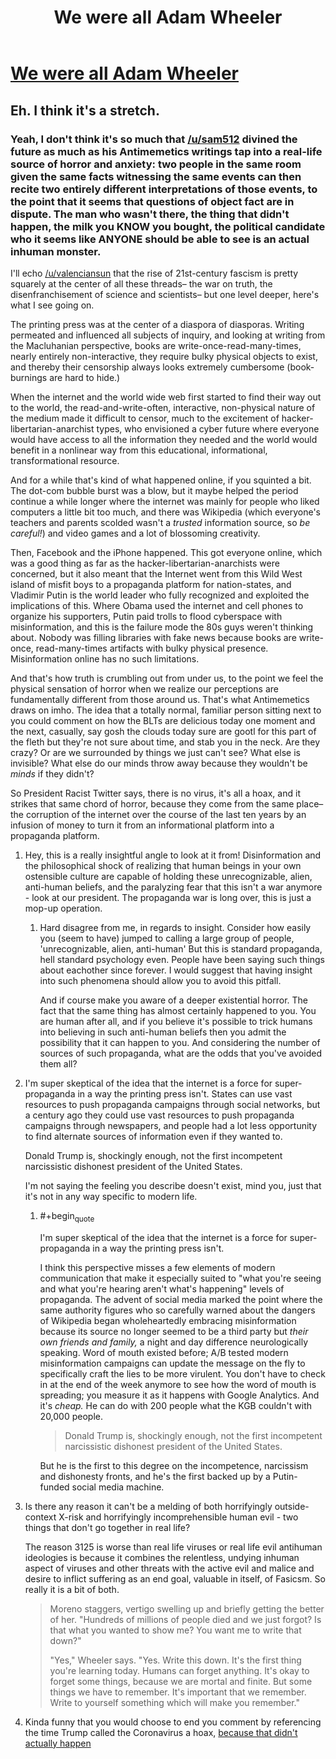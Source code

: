 #+TITLE: We were all Adam Wheeler

* [[/r/qntm/comments/gp7nca/we_were_all_adam_wheeler/][We were all Adam Wheeler]]
:PROPERTIES:
:Author: AnythingMachine
:Score: 6
:DateUnix: 1590280566.0
:END:

** Eh. I think it's a stretch.
:PROPERTIES:
:Author: CouteauBleu
:Score: 5
:DateUnix: 1590311003.0
:END:

*** Yeah, I don't think it's so much that [[/u/sam512]] divined the future as much as his Antimemetics writings tap into a real-life source of horror and anxiety: two people in the same room given the same facts witnessing the same events can then recite two entirely different interpretations of those events, to the point that it seems that questions of object fact are in dispute. The man who wasn't there, the thing that didn't happen, the milk you KNOW you bought, the political candidate who it seems like ANYONE should be able to see is an actual inhuman monster.

I'll echo [[/u/valenciansun]] that the rise of 21st-century fascism is pretty squarely at the center of all these threads-- the war on truth, the disenfranchisement of science and scientists-- but one level deeper, here's what I see going on.

The printing press was at the center of a diaspora of diasporas. Writing permeated and influenced all subjects of inquiry, and looking at writing from the Macluhanian perspective, books are write-once-read-many-times, nearly entirely non-interactive, they require bulky physical objects to exist, and thereby their censorship always looks extremely cumbersome (book-burnings are hard to hide.)

When the internet and the world wide web first started to find their way out to the world, the read-and-write-often, interactive, non-physical nature of the medium made it difficult to censor, much to the excitement of hacker-libertarian-anarchist types, who envisioned a cyber future where everyone would have access to all the information they needed and the world would benefit in a nonlinear way from this educational, informational, transformational resource.

And for a while that's kind of what happened online, if you squinted a bit. The dot-com bubble burst was a blow, but it maybe helped the period continue a while longer where the internet was mainly for people who liked computers a little bit too much, and there was Wikipedia (which everyone's teachers and parents scolded wasn't a /trusted/ information source, so /be careful!/) and video games and a lot of blossoming creativity.

Then, Facebook and the iPhone happened. This got everyone online, which was a good thing as far as the hacker-libertarian-anarchists were concerned, but it also meant that the Internet went from this Wild West island of misfit boys to a propaganda platform for nation-states, and Vladimir Putin is the world leader who fully recognized and exploited the implications of this. Where Obama used the internet and cell phones to organize his supporters, Putin paid trolls to flood cyberspace with misinformation, and this is the failure mode the 80s guys weren't thinking about. Nobody was filling libraries with fake news because books are write-once, read-many-times artifacts with bulky physical presence. Misinformation online has no such limitations.

And that's how truth is crumbling out from under us, to the point we feel the physical sensation of horror when we realize our perceptions are fundamentally different from those around us. That's what Antimemetics draws on imho. The idea that a totally normal, familiar person sitting next to you could comment on how the BLTs are delicious today one moment and the next, casually, say gosh the clouds today sure are gootl for this part of the fleth but they're not sure about time, and stab you in the neck. Are they crazy? Or are we surrounded by things we just can't see? What else is invisible? What else do our minds throw away because they wouldn't be /minds/ if they didn't?

So President Racist Twitter says, there is no virus, it's all a hoax, and it strikes that same chord of horror, because they come from the same place-- the corruption of the internet over the course of the last ten years by an infusion of money to turn it from an informational platform into a propaganda platform.
:PROPERTIES:
:Author: gryfft
:Score: 7
:DateUnix: 1590336949.0
:END:

**** Hey, this is a really insightful angle to look at it from! Disinformation and the philosophical shock of realizing that human beings in your own ostensible culture are capable of holding these unrecognizable, alien, anti-human beliefs, and the paralyzing fear that this isn't a war anymore - look at our president. The propaganda war is long over, this is just a mop-up operation.
:PROPERTIES:
:Author: valenciansun
:Score: 6
:DateUnix: 1590337441.0
:END:

***** Hard disagree from me, in regards to insight. Consider how easily you (seem to have) jumped to calling a large group of people, 'unrecognizable, alien, anti-human' But this is standard propaganda, hell standard psychology even. People have been saying such things about eachother since forever. I would suggest that having insight into such phenomena should allow you to avoid this pitfall.

And if course make you aware of a deeper existential horror. The fact that the same thing has almost certainly happened to you. You are human after all, and if you believe it's possible to trick humans into believing in such anti-human beliefs then you admit the possibility that it can happen to you. And considering the number of sources of such propaganda, what are the odds that you've avoided them all?
:PROPERTIES:
:Author: JJReeve
:Score: 3
:DateUnix: 1590349968.0
:END:


**** I'm super skeptical of the idea that the internet is a force for super-propaganda in a way the printing press isn't. States can use vast resources to push propaganda campaigns through social networks, but a century ago they could use vast resources to push propaganda campaigns through newspapers, and people had a lot less opportunity to find alternate sources of information even if they wanted to.

Donald Trump is, shockingly enough, not the first incompetent narcissistic dishonest president of the United States.

I'm not saying the feeling you describe doesn't exist, mind you, just that it's not in any way specific to modern life.
:PROPERTIES:
:Author: CouteauBleu
:Score: 4
:DateUnix: 1590345980.0
:END:

***** #+begin_quote
  I'm super skeptical of the idea that the internet is a force for super-propaganda in a way the printing press isn't.
#+end_quote

I think this perspective misses a few elements of modern communication that make it especially suited to "what you're seeing and what you're hearing aren't what's happening" levels of propaganda. The advent of social media marked the point where the same authority figures who so carefully warned about the dangers of Wikipedia began wholeheartedly embracing misinformation because its source no longer seemed to be a third party but /their own friends and family,/ a night and day difference neurologically speaking. Word of mouth existed before; A/B tested modern misinformation campaigns can update the message on the fly to specifically craft the lies to be more virulent. You don't have to check in at the end of the week anymore to see how the word of mouth is spreading; you measure it as it happens with Google Analytics. And it's /cheap./ He can do with 200 people what the KGB couldn't with 20,000 people.

#+begin_quote
  Donald Trump is, shockingly enough, not the first incompetent narcissistic dishonest president of the United States.
#+end_quote

But he is the first to this degree on the incompetence, narcissism and dishonesty fronts, and he's the first backed up by a Putin-funded social media machine.
:PROPERTIES:
:Author: gryfft
:Score: 5
:DateUnix: 1590347007.0
:END:


**** Is there any reason it can't be a melding of both horrifyingly outside-context X-risk and horrifyingly incomprehensible human evil - two things that don't go together in real life?

The reason 3125 is worse than real life viruses or real life evil antihuman ideologies is because it combines the relentless, undying inhuman aspect of viruses and other threats with the active evil and malice and desire to inflict suffering as an end goal, valuable in itself, of Fasicsm. So really it is a bit of both.

#+begin_quote
  Moreno staggers, vertigo swelling up and briefly getting the better of her. "Hundreds of millions of people died and we just forgot? Is that what you wanted to show me? You want me to write that down?"

  "Yes," Wheeler says. "Yes. Write this down. It's the first thing you're learning today. Humans can forget anything. It's okay to forget some things, because we are mortal and finite. But some things we have to remember. It's important that we remember. Write to yourself something which will make you remember."
#+end_quote
:PROPERTIES:
:Author: AnythingMachine
:Score: 1
:DateUnix: 1590431351.0
:END:


**** Kinda funny that you would choose to end you comment by referencing the time Trump called the Coronavirus a hoax, [[https://www.snopes.com/fact-check/trump-coronavirus-rally-remark/][because that didn't actually happen]]
:PROPERTIES:
:Author: JJReeve
:Score: 0
:DateUnix: 1590387841.0
:END:
